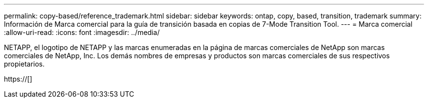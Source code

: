 ---
permalink: copy-based/reference_trademark.html 
sidebar: sidebar 
keywords: ontap, copy, based, transition, trademark 
summary: Información de Marca comercial para la guía de transición basada en copias de 7-Mode Transition Tool. 
---
= Marca comercial
:allow-uri-read: 
:icons: font
:imagesdir: ../media/


NETAPP, el logotipo de NETAPP y las marcas enumeradas en la página de marcas comerciales de NetApp son marcas comerciales de NetApp, Inc. Los demás nombres de empresas y productos son marcas comerciales de sus respectivos propietarios.

https://[]
